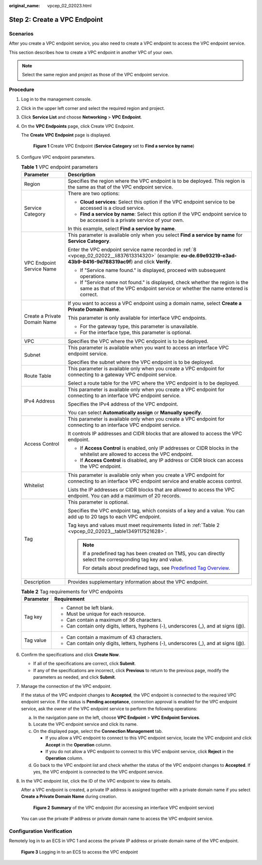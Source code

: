 :original_name: vpcep_02_02023.html

.. _vpcep_02_02023:

Step 2: Create a VPC Endpoint
=============================

Scenarios
---------

After you create a VPC endpoint service, you also need to create a VPC endpoint to access the VPC endpoint service.

This section describes how to create a VPC endpoint in another VPC of your own.

.. note::

   Select the same region and project as those of the VPC endpoint service.

Procedure
---------

#. Log in to the management console.

#. Click |image1| in the upper left corner and select the required region and project.

#. Click **Service List** and choose **Networking** > **VPC Endpoint**.

#. On the **VPC Endpoints** page, click Create VPC Endpoint.

   The **Create VPC Endpoint** page is displayed.


   .. figure:: /_static/images/en-us_image_0000002184469493.png
      :alt: **Figure 1** Create VPC Endpoint (**Service Category** set to **Find a service by name**)

      **Figure 1** Create VPC Endpoint (**Service Category** set to **Find a service by name**)

#. Configure VPC endpoint parameters.

   .. table:: **Table 1** VPC endpoint parameters

      +-----------------------------------+---------------------------------------------------------------------------------------------------------------------------------------------------------------------------+
      | Parameter                         | Description                                                                                                                                                               |
      +===================================+===========================================================================================================================================================================+
      | Region                            | Specifies the region where the VPC endpoint is to be deployed. This region is the same as that of the VPC endpoint service.                                               |
      +-----------------------------------+---------------------------------------------------------------------------------------------------------------------------------------------------------------------------+
      | Service Category                  | There are two options:                                                                                                                                                    |
      |                                   |                                                                                                                                                                           |
      |                                   | -  **Cloud services**: Select this option if the VPC endpoint service to be accessed is a cloud service.                                                                  |
      |                                   | -  **Find a service by name**: Select this option if the VPC endpoint service to be accessed is a private service of your own.                                            |
      |                                   |                                                                                                                                                                           |
      |                                   | In this example, select **Find a service by name**.                                                                                                                       |
      +-----------------------------------+---------------------------------------------------------------------------------------------------------------------------------------------------------------------------+
      | VPC Endpoint Service Name         | This parameter is available only when you select **Find a service by name** for **Service Category**.                                                                     |
      |                                   |                                                                                                                                                                           |
      |                                   | Enter the VPC endpoint service name recorded in :ref:`8 <vpcep_02_02022__li837613314320>` (example: **eu-de.69e93219-e3ad-43b9-8416-9d788319ac9f**) and click **Verify**. |
      |                                   |                                                                                                                                                                           |
      |                                   | -  If "Service name found." is displayed, proceed with subsequent operations.                                                                                             |
      |                                   | -  If "Service name not found." is displayed, check whether the region is the same as that of the VPC endpoint service or whether the name entered is correct.            |
      +-----------------------------------+---------------------------------------------------------------------------------------------------------------------------------------------------------------------------+
      | Create a Private Domain Name      | If you want to access a VPC endpoint using a domain name, select **Create a Private Domain Name**.                                                                        |
      |                                   |                                                                                                                                                                           |
      |                                   | This parameter is only available for interface VPC endpoints.                                                                                                             |
      |                                   |                                                                                                                                                                           |
      |                                   | -  For the gateway type, this parameter is unavailable.                                                                                                                   |
      |                                   | -  For the interface type, this parameter is optional.                                                                                                                    |
      +-----------------------------------+---------------------------------------------------------------------------------------------------------------------------------------------------------------------------+
      | VPC                               | Specifies the VPC where the VPC endpoint is to be deployed.                                                                                                               |
      +-----------------------------------+---------------------------------------------------------------------------------------------------------------------------------------------------------------------------+
      | Subnet                            | This parameter is available when you want to access an interface VPC endpoint service.                                                                                    |
      |                                   |                                                                                                                                                                           |
      |                                   | Specifies the subnet where the VPC endpoint is to be deployed.                                                                                                            |
      +-----------------------------------+---------------------------------------------------------------------------------------------------------------------------------------------------------------------------+
      | Route Table                       | This parameter is available only when you create a VPC endpoint for connecting to a gateway VPC endpoint service.                                                         |
      |                                   |                                                                                                                                                                           |
      |                                   | Select a route table for the VPC where the VPC endpoint is to be deployed.                                                                                                |
      +-----------------------------------+---------------------------------------------------------------------------------------------------------------------------------------------------------------------------+
      | IPv4 Address                      | This parameter is available only when you create a VPC endpoint for connecting to an interface VPC endpoint service.                                                      |
      |                                   |                                                                                                                                                                           |
      |                                   | Specifies the IPv4 address of the VPC endpoint.                                                                                                                           |
      |                                   |                                                                                                                                                                           |
      |                                   | You can select **Automatically assign** or **Manually specify**.                                                                                                          |
      +-----------------------------------+---------------------------------------------------------------------------------------------------------------------------------------------------------------------------+
      | Access Control                    | This parameter is available only when you create a VPC endpoint for connecting to an interface VPC endpoint service.                                                      |
      |                                   |                                                                                                                                                                           |
      |                                   | It controls IP addresses and CIDR blocks that are allowed to access the VPC endpoint.                                                                                     |
      |                                   |                                                                                                                                                                           |
      |                                   | -  If **Access Control** is enabled, only IP addresses or CIDR blocks in the whitelist are allowed to access the VPC endpoint.                                            |
      |                                   | -  If **Access Control** is disabled, any IP address or CIDR block can access the VPC endpoint.                                                                           |
      +-----------------------------------+---------------------------------------------------------------------------------------------------------------------------------------------------------------------------+
      | Whitelist                         | This parameter is available only when you create a VPC endpoint for connecting to an interface VPC endpoint service and enable access control.                            |
      |                                   |                                                                                                                                                                           |
      |                                   | Lists the IP addresses or CIDR blocks that are allowed to access the VPC endpoint. You can add a maximum of 20 records.                                                   |
      +-----------------------------------+---------------------------------------------------------------------------------------------------------------------------------------------------------------------------+
      | Tag                               | This parameter is optional.                                                                                                                                               |
      |                                   |                                                                                                                                                                           |
      |                                   | Specifies the VPC endpoint tag, which consists of a key and a value. You can add up to 20 tags to each VPC endpoint.                                                      |
      |                                   |                                                                                                                                                                           |
      |                                   | Tag keys and values must meet requirements listed in :ref:`Table 2 <vpcep_02_02023__table1349117521628>`.                                                                 |
      |                                   |                                                                                                                                                                           |
      |                                   | .. note::                                                                                                                                                                 |
      |                                   |                                                                                                                                                                           |
      |                                   |    If a predefined tag has been created on TMS, you can directly select the corresponding tag key and value.                                                              |
      |                                   |                                                                                                                                                                           |
      |                                   |    For details about predefined tags, see `Predefined Tag Overview <https://docs.otc.t-systems.com/usermanual/tms/en-us_topic_0056266269.html>`__.                        |
      +-----------------------------------+---------------------------------------------------------------------------------------------------------------------------------------------------------------------------+
      | Description                       | Provides supplementary information about the VPC endpoint.                                                                                                                |
      +-----------------------------------+---------------------------------------------------------------------------------------------------------------------------------------------------------------------------+

   .. _vpcep_02_02023__table1349117521628:

   .. table:: **Table 2** Tag requirements for VPC endpoints

      +-----------------------------------+--------------------------------------------------------------------------------------+
      | Parameter                         | Requirement                                                                          |
      +===================================+======================================================================================+
      | Tag key                           | -  Cannot be left blank.                                                             |
      |                                   | -  Must be unique for each resource.                                                 |
      |                                   | -  Can contain a maximum of 36 characters.                                           |
      |                                   | -  Can contain only digits, letters, hyphens (-), underscores (_), and at signs (@). |
      +-----------------------------------+--------------------------------------------------------------------------------------+
      | Tag value                         | -  Can contain a maximum of 43 characters.                                           |
      |                                   | -  Can contain only digits, letters, hyphens (-), underscores (_), and at signs (@). |
      +-----------------------------------+--------------------------------------------------------------------------------------+

#. Confirm the specifications and click **Create Now**.

   -  If all of the specifications are correct, click **Submit**.
   -  If any of the specifications are incorrect, click **Previous** to return to the previous page, modify the parameters as needed, and click **Submit**.

#. .. _vpcep_02_02023__li1979812511478:

   Manage the connection of the VPC endpoint.

   If the status of the VPC endpoint changes to **Accepted**, the VPC endpoint is connected to the required VPC endpoint service. If the status is **Pending acceptance**, connection approval is enabled for the VPC endpoint service, ask the owner of the VPC endpoint service to perform the following operations:

   a. In the navigation pane on the left, choose **VPC Endpoint** > **VPC Endpoint Services**.
   b. Locate the VPC endpoint service and click its name.
   c. On the displayed page, select the **Connection Management** tab.

      -  If you allow a VPC endpoint to connect to this VPC endpoint service, locate the VPC endpoint and click **Accept** in the **Operation** column.
      -  If you do not allow a VPC endpoint to connect to this VPC endpoint service, click **Reject** in the **Operation** column.

   d. Go back to the VPC endpoint list and check whether the status of the VPC endpoint changes to **Accepted**. If yes, the VPC endpoint is connected to the VPC endpoint service.

#. In the VPC endpoint list, click the ID of the VPC endpoint to view its details.

   After a VPC endpoint is created, a private IP address is assigned together with a private domain name if you select **Create a Private Domain Name** during creation.


   .. figure:: /_static/images/en-us_image_0000002149315270.png
      :alt: **Figure 2** **Summary** of the VPC endpoint (for accessing an interface VPC endpoint service)

      **Figure 2** **Summary** of the VPC endpoint (for accessing an interface VPC endpoint service)

   You can use the private IP address or private domain name to access the VPC endpoint service.

Configuration Verification
--------------------------

Remotely log in to an ECS in VPC 1 and access the private IP address or private domain name of the VPC endpoint.


.. figure:: /_static/images/en-us_image_0000001979891885.png
   :alt: **Figure 3** Logging in to an ECS to access the VPC endpoint

   **Figure 3** Logging in to an ECS to access the VPC endpoint

.. |image1| image:: /_static/images/en-us_image_0000001979891813.png
